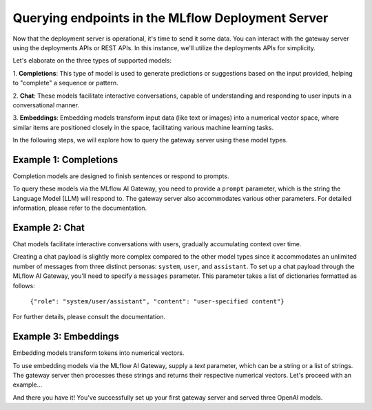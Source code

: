 Querying endpoints in the MLflow Deployment Server
==================================================
Now that the deployment server is operational, it's time to send it some data. You can interact with the 
gateway server using the deployments APIs or REST APIs. In this instance, we'll utilize the deployments APIs for simplicity.

Let's elaborate on the three types of supported models:

1. **Completions**: This type of model is used to generate predictions or suggestions based on the 
input provided, helping to "complete" a sequence or pattern.

2. **Chat**: These models facilitate interactive conversations, capable of understanding and responding 
to user inputs in a conversational manner.

3. **Embeddings**: Embedding models transform input data (like text or images) into a numerical vector 
space, where similar items are positioned closely in the space, facilitating various machine learning tasks.

In the following steps, we will explore how to query the gateway server using these model types.


Example 1: Completions
----------------------
Completion models are designed to finish sentences or respond to prompts. 

To query these models via the MLflow AI Gateway, you need to provide a ``prompt`` parameter, 
which is the string the Language Model (LLM) will respond to. The gateway server also accommodates 
various other parameters. For detailed information, please refer to the documentation.

.. code-section::

    .. code-block:: python 
        :name: completions

        from mlflow.deployments import get_deploy_client

        client = get_deploy_client("http://localhost:5000")
        name = "completions"
        data = dict(
            prompt="Name three potions or spells in harry potter that sound like an insult. Only show the names.",
            n=2,
            temperature=0.2,
            max_tokens=1000,
        )

        response = client.predict(endpoint=name, inputs=data)
        print(response)


Example 2: Chat
---------------
Chat models facilitate interactive conversations with users, gradually accumulating context over time.

Creating a chat payload is slightly more complex compared to the other model types since it accommodates an 
unlimited number of messages from three distinct personas: ``system``, ``user``, and ``assistant``. To set up 
a chat payload through the MLflow AI Gateway, you'll need to specify a ``messages`` parameter. This parameter 
takes a list of dictionaries formatted as follows:
   
   ``{"role": "system/user/assistant", "content": "user-specified content"}``

For further details, please consult the documentation.

.. code-section::

    .. code-block:: python 
        :name: chat

        from mlflow.deployments import get_deploy_client

        client = get_deploy_client("http://localhost:5000")
        name = "chat_3.5" 
        data = dict(
             messages=[
                {"role": "system", "content": "You are the sorting hat from harry potter."},
                {"role": "user", "content": "I am brave, hard-working, wise, and backstabbing."},
                {"role": "user", "content": "Which harry potter house am I most likely to belong to?"}
            ],
            n=3,
            temperature=.5,
        )

        response = client.predict(endpoint=name, inputs=data)
        print(response)


Example 3: Embeddings 
---------------------
Embedding models transform tokens into numerical vectors. 

To use embedding models via the MLflow AI Gateway, supply a `text` parameter, which can be a 
string or a list of strings. The gateway server then processes these strings and returns their 
respective numerical vectors. Let's proceed with an example...

.. code-section::

    .. code-block:: python 
        :name: embeddings

        from mlflow.deployments import get_deploy_client

        client = get_deploy_client("http://localhost:5000")
        name = "embeddings"
        data = dict(
            input=[
               "Gryffindor: Values bravery, courage, and leadership.",
               "Hufflepuff: Known for loyalty, a strong work ethic, and a grounded nature.",
               "Ravenclaw: A house for individuals who value wisdom, intellect, and curiosity.",
               "Slytherin: Appreciates ambition, cunning, and resourcefulness."
            ],
        )

        response = client.predict(endpoint=name, inputs=data)
        print(response)

And there you have it! You've successfully set up your first gateway server and served three OpenAI models.
